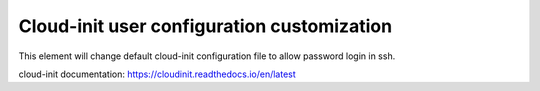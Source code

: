 ===========================================================
Cloud-init user configuration customization
===========================================================

This element will change default cloud-init configuration file to allow password login in ssh.

cloud-init documentation:
https://cloudinit.readthedocs.io/en/latest
